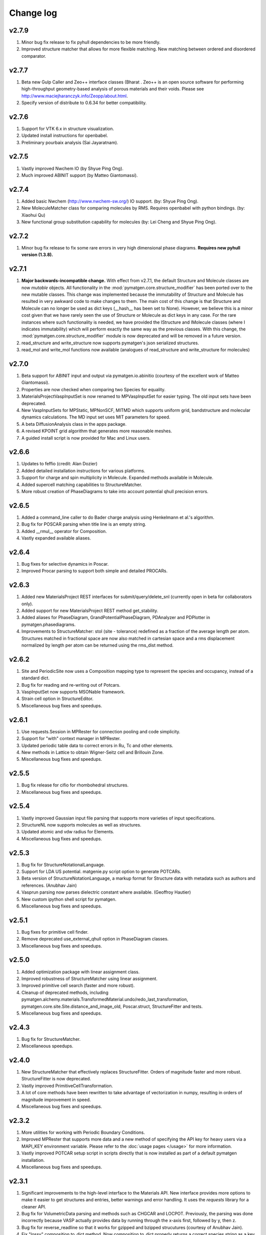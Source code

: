 Change log
==========

v2.7.9
------
1. Minor bug fix release to fix pyhull dependencies to be more friendly.
2. Improved structure matcher that allows for more flexible matching. New
   matching between ordered and disordered comparator.

v2.7.7
-------
1. Beta new Gulp Caller and Zeo++ interface classes (Bharat . Zeo++ is an open
   source software for performing high-throughput geometry-based analysis of
   porous materials and their voids. Please see
   http://www.maciejharanczyk.info/Zeopp/about.html.
2. Specify version of distribute to 0.6.34 for better compatibility.

v2.7.6
------
1. Support for VTK 6.x in structure visualization.
2. Updated install instructions for openbabel.
3. Preliminary pourbaix analysis (Sai Jayaratnam).

v2.7.5
------
1. Vastly improved Nwchem IO (by Shyue Ping Ong).
2. Much improved ABINIT support (by Matteo Giantomassi).

v2.7.4
------
1. Added basic Nwchem (http://www.nwchem-sw.org/) IO support. (by: Shyue Ping
   Ong).
2. New MoleculeMatcher class for comparing molecules by RMS. Requires
   openbabel with python bindings. (by: Xiaohui Qu)
3. New functional group substitution capability for molecules (by: Lei Cheng
   and Shyue Ping Ong).

v2.7.2
------
1. Minor bug fix release to fix some rare errors in very high dimensional
   phase diagrams. **Requires new pyhull version (1.3.8).**

v2.7.1
------
1. **Major backwards-incompatible change.** With effect from v2.7.1,
   the default Structure and Molecule classes are now *mutable* objects. All
   functionality in the :mod:`pymatgen.core.structure_modifier` has been
   ported over to the new mutable classes. This change was implemented
   because the immutability of Structure and Molecule has resulted in very
   awkward code to make changes to them. The main cost of this change is that
   Structure and Molecule can no longer be used as dict keys (__hash__ has
   been set to None). However, we believe this is a minor cost given that we
   have rarely seen the use of Structure or Molecule as dict keys in any case.
   For the rare instances where such functionality is needed,
   we have provided the IStructure and IMolecule classes (where I indicates
   immutability) which will perform exactly the same way as the previous
   classes. With this change, the :mod:`pymatgen.core.structure_modifier`
   module is now deprecated and will be removed in a future version.
2. read_structure and write_structure now supports pymatgen's json serialized
   structures.
3. read_mol and write_mol functions now available (analogues of
   read_structure and write_structure for molecules)

v2.7.0
------
1. Beta support for ABINIT input and output via pymatgen.io.abinitio
   (courtesy of the excellent work of Matteo Giantomassi).
2. Properties are now checked when comparing two Species for equality.
3. MaterialsProjectVaspInputSet is now renamed to MPVaspInputSet for easier
   typing. The old input sets have been deprecated.
4. New VaspInputSets for MPStatic, MPNonSCF, MITMD which supports uniform
   grid, bandstructure and molecular dynamics calculations. The MD input set
   uses MIT parameters for speed.
5. A beta DiffusionAnalysis class in the apps package.
6. A revised KPOINT grid algorithm that generates more reasonable meshes.
7. A guided install script is now provided for Mac and Linux users.

v2.6.6
------
1. Updates to feffio (credit: Alan Dozier)
2. Added detailed installation instructions for various platforms.
3. Support for charge and spin multiplicity in Molecule. Expanded methods
   available in Molecule.
4. Added supercell matching capabilities to StructureMatcher.
5. More robust creation of PhaseDiagrams to take into account potential qhull
   precision errors.

v2.6.5
------
1. Added a command_line caller to do Bader charge analysis using Henkelmann
   et al.'s algorithm.
2. Bug fix for POSCAR parsing when title line is an empty string.
3. Added __rmul__ operator for Composition.
4. Vastly expanded available aliases.

v2.6.4
------
1. Bug fixes for selective dynamics in Poscar.
2. Improved Procar parsing to support both simple and detailed PROCARs.

v2.6.3
------
1. Added new MaterialsProject REST interfaces for submit/query/delete_snl
   (currently open in beta for collaborators only).
2. Added support for new MaterialsProject REST method get_stability.
3. Added aliases for PhaseDiagram, GrandPotentialPhaseDiagram,
   PDAnalyzer and PDPlotter in pymatgen.phasediagrams.
4. Improvements to StructureMatcher: stol (site - tolerance) redefined as
   a fraction of the average length per atom. Structures matched in fractional
   space are now also matched in cartesian space and a rms displacement
   normalized by length per atom can be returned using the rms_dist method.

v2.6.2
------

1. Site and PeriodicSite now uses a Composition mapping type to represent
   the species and occupancy, instead of a standard dict.
2. Bug fix for reading and re-writing out of Potcars.
3. VaspInputSet now supports MSONable framework.
4. Strain cell option in StructureEditor.
5. Miscellaneous bug fixes and speedups.

v2.6.1
------
1. Use requests.Session in MPRester for connection pooling and code simplicity.
2. Support for "with" context manager in MPRester.
3. Updated periodic table data to correct errors in Ru, Tc and other elements.
4. New methods in Lattice to obtain Wigner-Seitz cell and Brillouin Zone.
5. Miscellaneous bug fixes and speedups.

v2.5.5
------

1. Bug fix release for cifio for rhombohedral structures.
2. Miscellaneous bug fixes and speedups.

v2.5.4
------
1. Vastly improved Gaussian input file parsing that supports more varieties
   of input specifications.
2. StructureNL now supports molecules as well as structures.
3. Updated atomic and vdw radius for Elements.
4. Miscellaneous bug fixes and speedups.

v2.5.3
------
1. Bug fix for StructureNotationalLanguage.
2. Support for LDA US potential. matgenie.py script option to generate POTCARs.
3. Beta version of StructureNotationLanguage, a markup format for Structure
   data with metadata such as authors and references. (Anubhav Jain)
4. Vasprun parsing now parses dielectric constant where available. (Geoffroy
   Hautier)
5. New custom ipython shell script for pymatgen.
6. Miscellaneous bug fixes and speedups.

v2.5.1
------
1. Bug fixes for primitive cell finder.
2. Remove deprecated use_external_qhull option in PhaseDiagram classes.
3. Miscellaneous bug fixes and speedups.

v2.5.0
------
1. Added optimization package with linear assignment class.
2. Improved robustness of StructureMatcher using linear assignment.
3. Improved primitive cell search (faster and more robust).
4. Cleanup of deprecated methods, including
   pymatgen.alchemy.materials.TransformedMaterial.undo/redo_last_transformation,
   pymatgen.core.site.Site.distance_and_image_old, Poscar.struct,
   StructureFitter and tests.
5. Miscellaneous bug fixes and speedups.

v2.4.3
------
1. Bug fix for StructureMatcher.
2. Miscellaneous speedups.

v2.4.0
------
1. New StructureMatcher that effectively replaces StructureFitter. Orders of
   magnitude faster and more robust. StructureFitter is now deprecated.
2. Vastly improved PrimitiveCellTransformation.
3. A lot of core methods have been rewritten to take advantage of vectorization
   in numpy, resulting in orders of magnitude improvement in speed.
4. Miscellaneous bug fixes and speedups.

v2.3.2
------
1. More utilities for working with Periodic Boundary Conditions.
2. Improved MPRester that supports more data and a new method of specifying
   the API key for heavy users via a MAPI_KEY environment variable. Please
   refer to the :doc:`usage pages </usage>` for more information.
3. Vastly improved POTCAR setup script in scripts directly that is now
   installed as part of a default pymatgen installation.
4. Miscellaneous bug fixes and speedups.

v2.3.1
------
1. Significant improvements to the high-level interface to the Materials API.
   New interface provides more options to make it easier to get structures and
   entries, better warnings and error handling. It uses the *requests*
   library for a cleaner API.
2. Bug fix for VolumetricData parsing and methods such as CHGCAR and LOCPOT.
   Previously, the parsing was done incorrectly because VASP actually provides
   data by running through the x-axis first, followed by y, then z.
3. Bug fix for reverse_readline so that it works for gzipped and bzipped
   strucutures (courtesy of Anubhav Jain).
4. Fix "lossy" composition to_dict method.  Now composition.to_dict properly
   returns a correct species string as a key for compositions using species,
   instead of just the element symbols.
5. Miscellaneous bug fixes.

v2.3.0
------
1. Remove usage of scipy and external qhull callers. Now uses pyhull package.
   Please note that this change implies that the pyhull package is now a
   required dependency. If you install pymatgen through the usual
   easy_install or pip install methods, this should be taken care of
   automatically for you. Otherwise, please look for the pyhull package on
   PyPI to download and install it.
2. Miscellaneous bug fixes.

v2.2.6
------
1. Brand new *beta* bond valence analyzer based on a Maximum A Posteriori
   algo using data-mined ICSD data.
2. Speed up and improvements to core classes.
3. Improved structure fitter (credits to Geoffroy Hautier).
4. Brand new entry_tools module (pymatgen.entries.entry_tools).
5. Vastly improved Outcar parser based on reverse parsing that speeds up
   reading of OUTCAR files by orders of magnitude.
6. Miscellaneous bug fixes.

v2.2.4
------

1. Fixed bug in hexagonal cell KPOINTS file generation.
2. New RelaxationAnalyzer to compare structures.
3. New *beta* bond valence analyzer.
4. Miscellaneous bug fixes.

v2.2.3
------

1. New filter framework for filtering structures in pymatgen.alchemy.
2. Updated feff io classes to support FEFF 9.6 and other code improvements.
3. Miscellaneous bug fixes.

v2.2.2
------

1. Bug fix release for REST interface.
2. Improvements to unittests.

v2.2.1
------

1. Improvements to feffio.
2. Master matgenie.py script which replaces many analysis scripts.
3. More memory efficient parsing of VolumetricData.
4. Beta version of structure prediction classes.
5. Changes to MPRester to work with v1 release of the Materials API.
6. Miscellaneous bug fixes and speed improvements.

v2.2.0
------

1. Beta modules (pymatgen.io.feffio) for io for FEFF, courtesy of Alan Dozier.
2. New smartio module that intelligently reads structure input files based on
   file extension.
3. Spglib_adaptor module has been renamed to finder for brevity.
4. Upgraded spglib to version 1.2.2. Improved handling of spglib install on
   Mac OS X and Solaris.
5. Major cleanup of code for PEP8 compliance.
6. Cssr module now supports reading of input files.
7. Miscellaneous bug fixes and speed improvements.

v2.1.2
------

1. Brand new CompoundPD class that allows the plotting of phase diagrams that
   do not have elements as their terminal points.
2. Spglib is now completely integrated as part of the setup.py installation.
3. Major (but completely backwards compatible) refactoring of sites and vaspio.
4. Added a EnumerateStructureTransformation with optional dependency on the enum
   library by Gus Hart. This provides a robust way to enumerate derivative
   structures,
5. Implemented LLL lattice reduction algorithm. Also added option to sanitize
   a Structure on copy.
6. Bug fix for missing Compatibility file in release distribution.
7. Vastly improved StructureFitter which performs cell reduction where necessary
   to speed up fitting.
8. Miscellaneous bug fixes and speed improvements.

v2.0.0
------

1. Brand new module (pymatgen.matproj.rest) for interfacing with the
   MaterialsProject REST interface.
2. Useful aliases for commonly used Objects, similar in style to numpy.
   Supported objects include Element, Composition, Structure, Molecule, Spin
   and Orbital. For example, the following will now work::

      import pymatgen as mg

      # Elemental Si
      fe = mg.Element("Si")

      # Composition of Fe2O3
      comp = mg.Composition("Fe2O3")

      # CsCl structure
      structure = mg.Structure(mg.Lattice.cubic(4.2), ["Cs", "Cl"],
                              [[0, 0, 0], [0.5, 0.5, 0.5]])

3. New PDAnalyzer method to generate chemical potential maps.
4. Enhanced POSCAR class to support parsing of velocities and more formatting
   options.
5. Reorganization of Bandstructure module. Beta support for projected
   bandstructure and eigenvalues in vaspio and electronic_structure.
6. Miscellaneous bug fixes and speed improvements.

v1.9.0
------

1. Completely new json encoder and decoder that support serialization of almost
   all pymatgen objects.
2. Simplification to Borg API utilizing the new json API.
3. Bandstructure classes now support spin-polarized runs.
4. Beta classes for battery (insertion and conversion) analysis.

v1.8.3
------

1. spglib_adaptor now supports disordered structures.
2. Update to support new spglib with angle_tolerance.
3. Changes to Borg API to support both file and directory style paths.
4. Speed up for COMPLETE_ORDERING algo for PartialRemoveSpecieTransformation.


v1.8.1
------

1. Revamped transmuter classes for better readability and long term support.
2. Much improved speed for PartialRemoveSpecieTransformations.
3. Misc bug fixes.

v1.8.0
------

1. Support for additional properties on Specie (Spin) and Site (magmom, charge).
2. Molecule class to support molecules without periodicity.
3. Beta io class for XYZ and GaussianInput.

v1.7.2
------

1. Bug fixes for vaspio_set and compatibility classes.

v1.7.0
------

1. Complete reorganization of modules for electronic structure.
2. Beta of band structure classes.
3. Misc improvements to vaspio classes.
4. Bug fixes.

v1.6.0
------

1. Beta of pymatgen.borg package implemented for high-throughput data assimilation.
2. Added ComputedEntry classes for handling calculated data.
3. New method of specifying VASP pseudopotential location using a VASP_PSP_DIR
   environment variable.
4. Bug fix for pymatgen.symmetry
5. Ewald sum speed up by factor of 2 or more.
